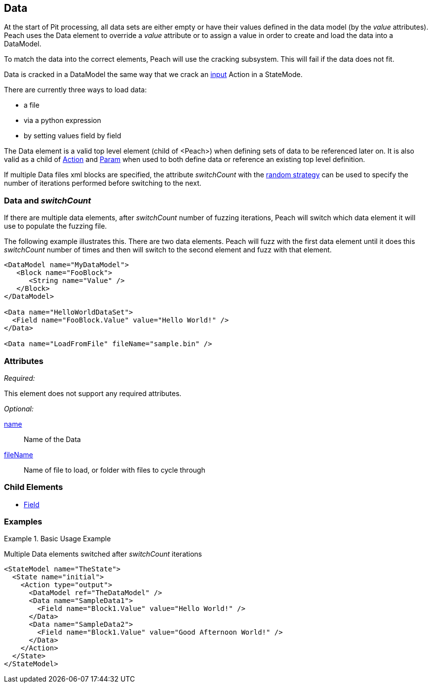 <<<
[[Data]]

// Update - 04/04/2014
//  Lynn: Major edits

== Data

At the start of Pit processing, all data sets are either empty or have their values defined in the data model (by the _value_ attributes). Peach uses the Data element to override a _value_ attribute or to assign a value in order to create and load the data into a DataModel.

To match the data into the correct elements, Peach will use the cracking subsystem. This will fail if the data does not fit. 

Data is cracked in a DataModel the same way that we crack an xref:Action_input[input] Action in a StateMode. 

There are currently three ways to load data: 

* a file
* via a python expression
* by setting values field by field

The Data element is a valid top level element (child of <Peach>) when defining sets of data to be referenced later on.  It is also valid as a child of xref:Action[Action] and xref:Param[Param] when used to both define data or reference an existing top level definition.


If multiple Data files xml blocks are specified, the attribute _switchCount_ with the xref:MutationStrategies[random strategy] can be used to specify the number of iterations performed before switching to the next.

=== Data and _switchCount_

If there are multiple data elements, after _switchCount_ number of fuzzing iterations, Peach will switch which data element it will use to populate the fuzzing file. 

The following example illustrates this. There are two data elements. Peach will fuzz with the first data element until it does this _switchCount_ number of times and then will switch to the second element and fuzz with that element.

[source,xml]
----

<DataModel name="MyDataModel">
   <Block name="FooBlock">
      <String name="Value" />
   </Block>
</DataModel>

<Data name="HelloWorldDataSet">
  <Field name="FooBlock.Value" value="Hello World!" />
</Data>

<Data name="LoadFromFile" fileName="sample.bin" />

----

=== Attributes

_Required:_

This element does not support any required attributes.

_Optional:_

xref:name[name]:: Name of the Data
xref:fileName[fileName]:: Name of file to load, or folder with files to cycle through

=== Child Elements

 * xref:Field[Field]
 
=== Examples

.Basic Usage Example
====================
Multiple Data elements switched after _switchCount_ iterations

[source,xml]
----

<StateModel name="TheState">
  <State name="initial">
    <Action type="output">
      <DataModel ref="TheDataModel" />
      <Data name="SampleData1">
        <Field name="Block1.Value" value="Hello World!" />
      </Data>
      <Data name="SampleData2">
        <Field name="Block1.Value" value="Good Afternoon World!" />
      </Data>
    </Action>
  </State>
</StateModel>
----
====================

